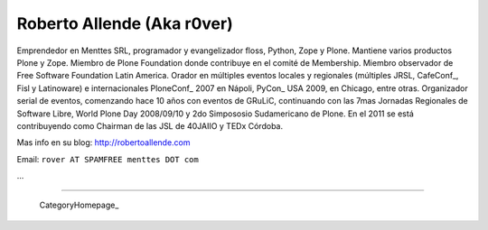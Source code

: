 
Roberto Allende (Aka r0ver)
---------------------------

Emprendedor en Menttes SRL, programador y evangelizador floss, Python, Zope y Plone. Mantiene varios productos Plone y Zope. Miembro de Plone Foundation donde contribuye en el comité de Membership. Miembro observador de Free Software Foundation Latin America. Orador en múltiples eventos locales y regionales (múltiples JRSL, CafeConf_, Fisl y Latinoware) e internacionales PloneConf_ 2007 en Nápoli, PyCon_ USA 2009, en Chicago, entre otras. Organizador serial de eventos, comenzando hace 10 años con eventos de GRuLiC, continuando con las 7mas Jornadas Regionales de Software Libre, World Plone Day 2008/09/10 y 2do Simpososio Sudamericano de Plone. En el 2011 se está contribuyendo como Chairman de las JSL de 40JAIIO y TEDx Córdoba. 

Mas info en su blog: http://robertoallende.com

Email: ``rover AT SPAMFREE menttes DOT com``

.. You can even more obfuscate your email address by adding more uppercase letters followed by a leading and trailing blank.

...

-------------------------

 CategoryHomepage_

.. ############################################################################





